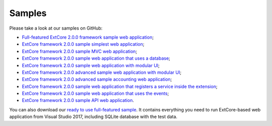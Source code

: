 ﻿Samples
=======

Please take a look at our samples on GitHub:

* `Full-featured ExtCore 2.0.0 framework sample web application <https://github.com/ExtCore/ExtCore-Sample>`_;
* `ExtCore framework 2.0.0 sample simplest web application <https://github.com/ExtCore/ExtCore-Sample-Simplest>`_;
* `ExtCore framework 2.0.0 sample MVC web application <https://github.com/ExtCore/ExtCore-Sample-Mvc>`_;
* `ExtCore framework 2.0.0 sample web application that uses a database <https://github.com/ExtCore/ExtCore-Sample-Data>`_;
* `ExtCore framework 2.0.0 sample web application with modular UI <https://github.com/ExtCore/ExtCore-Sample-Modular-Ui>`_;
* `ExtCore framework 2.0.0 advanced sample web application with modular UI <https://github.com/ExtCore/ExtCore-Sample-Modular-Ui-Adv>`_;
* `ExtCore framework 2.0.0 advanced sample accounting web application <https://github.com/ExtCore/ExtCore-Sample-Accounting>`_;
* `ExtCore framework 2.0.0 sample web application that registers a service inside the extension <https://github.com/ExtCore/ExtCore-Sample-Service>`_;
* `ExtCore framework 2.0.0 sample web application that uses the events <https://github.com/ExtCore/ExtCore-Sample-Events>`_;
* `ExtCore framework 2.0.0 sample API web application <https://github.com/ExtCore/ExtCore-Sample-Api>`_.

You can also download our `ready to use full-featured sample <http://extcore.net/files/ExtCore-Sample-2.0.0.zip>`_.
It contains everything you need to run ExtCore-based web application from Visual Studio 2017, including SQLite
database with the test data.